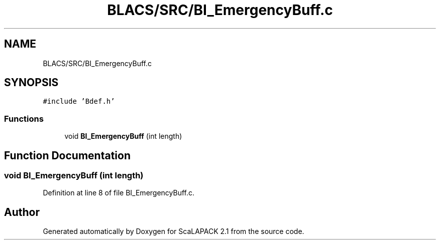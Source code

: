 .TH "BLACS/SRC/BI_EmergencyBuff.c" 3 "Sat Nov 16 2019" "Version 2.1" "ScaLAPACK 2.1" \" -*- nroff -*-
.ad l
.nh
.SH NAME
BLACS/SRC/BI_EmergencyBuff.c
.SH SYNOPSIS
.br
.PP
\fC#include 'Bdef\&.h'\fP
.br

.SS "Functions"

.in +1c
.ti -1c
.RI "void \fBBI_EmergencyBuff\fP (int length)"
.br
.in -1c
.SH "Function Documentation"
.PP 
.SS "void BI_EmergencyBuff (int length)"

.PP
Definition at line 8 of file BI_EmergencyBuff\&.c\&.
.SH "Author"
.PP 
Generated automatically by Doxygen for ScaLAPACK 2\&.1 from the source code\&.

